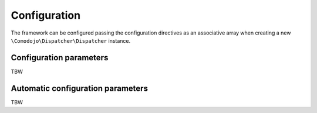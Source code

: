 Configuration
=============

.. _dispatcher: https://github.com/comodojo/dispatcher
.. _dispatcher-installer: https://github.com/comodojo/dispatcher-installer
.. _dispatcher.framework: https://github.com/comodojo/dispatcher.framework
.. _psr-3: http://www.php-fig.org/psr/psr-3/
.. _HTTP/1.1 methods: https://tools.ietf.org/html/rfc2616#section-9
.. _patch method: https://tools.ietf.org/html/rfc5789

The framework can be configured passing the configuration directives as an associative array when creating a new ``\Comodojo\Dispatcher\Dispatcher`` instance.

Configuration parameters
------------------------

TBW

Automatic configuration parameters
----------------------------------

TBW
